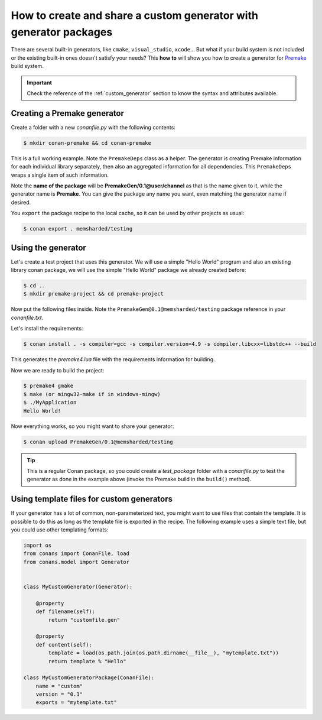.. _dyn_generators:

How to create and share a custom generator with generator packages
==================================================================

There are several built-in generators, like ``cmake``, ``visual_studio``, ``xcode``... But what if your build system is not included or the
existing built-in ones doesn't satisfy your needs? This **how to** will show you how to create a generator for
Premake_ build system.

.. important::

    Check the reference of the :ref:`custom_generator` section to know the syntax and attributes available.

Creating a Premake generator
----------------------------

Create a folder with a new *conanfile.py* with the following contents:

.. code-block:: bash

   $ mkdir conan-premake && cd conan-premake

.. code-block:: python
   :caption: *conanfile.py*

    from conans.model import Generator
    from conans import ConanFile


    class PremakeDeps(object):
        def __init__(self, deps_cpp_info):
            self.include_paths = ",\n".join('"%s"' % p.replace("\\", "/")
                                            for p in deps_cpp_info.include_paths)
            self.lib_paths = ",\n".join('"%s"' % p.replace("\\", "/")
                                        for p in deps_cpp_info.lib_paths)
            self.bin_paths = ",\n".join('"%s"' % p.replace("\\", "/")
                                        for p in deps_cpp_info.bin_paths)
            self.libs = ", ".join('"%s"' % p for p in deps_cpp_info.libs)
            self.defines = ", ".join('"%s"' % p for p in deps_cpp_info.defines)
            self.cppflags = ", ".join('"%s"' % p for p in deps_cpp_info.cppflags)
            self.cflags = ", ".join('"%s"' % p for p in deps_cpp_info.cflags)
            self.sharedlinkflags = ", ".join('"%s"' % p for p in deps_cpp_info.sharedlinkflags)
            self.exelinkflags = ", ".join('"%s"' % p for p in deps_cpp_info.exelinkflags)

            self.rootpath = "%s" % deps_cpp_info.rootpath.replace("\\", "/")


    class Premake(Generator):

        @property
        def filename(self):
            return "conanpremake.lua"

        @property
        def content(self):
            deps = PremakeDeps(self.deps_build_info)

            template = ('conan_includedirs{dep} = {{{deps.include_paths}}}\n'
                        'conan_libdirs{dep} = {{{deps.lib_paths}}}\n'
                        'conan_bindirs{dep} = {{{deps.bin_paths}}}\n'
                        'conan_libs{dep} = {{{deps.libs}}}\n'
                        'conan_cppdefines{dep} = {{{deps.defines}}}\n'
                        'conan_cppflags{dep} = {{{deps.cppflags}}}\n'
                        'conan_cflags{dep} = {{{deps.cflags}}}\n'
                        'conan_sharedlinkflags{dep} = {{{deps.sharedlinkflags}}}\n'
                        'conan_exelinkflags{dep} = {{{deps.exelinkflags}}}\n')

            sections = ["#!lua"]
            all_flags = template.format(dep="", deps=deps)
            sections.append(all_flags)
            template_deps = template + 'conan_rootpath{dep} = "{deps.rootpath}"\n'

            for dep_name, dep_cpp_info in self.deps_build_info.dependencies:
                deps = PremakeDeps(dep_cpp_info)
                dep_name = dep_name.replace("-", "_")
                dep_flags = template_deps.format(dep="_" + dep_name, deps=deps)
                sections.append(dep_flags)

            return "\n".join(sections)


    class MyCustomGeneratorPackage(ConanFile):
        name = "PremakeGen"
        version = "0.1"
        url = "https://github.com/memsharded/conan-premake"
        license = "MIT"

This is a full working example. Note the ``PremakeDeps`` class as a helper. The generator is creating Premake information for each
individual library separately, then also an aggregated information for all dependencies. This ``PremakeDeps`` wraps a single item of such
information.

Note the **name of the package** will be **PremakeGen/0.1@user/channel** as that is the name given to it, while the generator name is
**Premake**. You can give the package any name you want, even matching the generator name if desired.

You ``export`` the package recipe to the local cache, so it can be used by other projects as usual:

.. code-block:: bash

   $ conan export . memsharded/testing

Using the generator
-------------------

Let's create a test project that uses this generator. We will use a simple "Hello World" program
and also an existing library conan package, we will use the simple "Hello World" package we already created before:

.. code-block:: bash

   $ cd ..
   $ mkdir premake-project && cd premake-project

Now put the following files inside. Note the ``PremakeGen@0.1@memsharded/testing`` package reference in your *conanfile.txt*.

.. code-block:: text
   :caption: *conanfile.txt*

    [requires]
    Hello/0.1@memsharded/testing
    PremakeGen@0.1@memsharded/testing
    
    [generators]
    Premake

.. code-block:: cpp
   :caption: *main.cpp*

    #include "hello.h"
    
    int main (void) {
        hello();
    }

.. code-block:: lua
   :caption: *premake4.lua*

    -- premake4.lua

    require 'conanpremake'

    -- A solution contains projects, and defines the available configurations solution "MyApplication"

    configurations { "Debug", "Release" }
    includedirs { conan_includedirs }
    libdirs { conan_libdirs }
    links { conan_libs }

    -- A project defines one build target

    project "MyApplication"
        kind "ConsoleApp"
        language "C++"
        files { "**.h", "**.cpp" }

        configuration "Debug"
            defines { "DEBUG" }
            flags { "Symbols" }

        configuration "Release"
            defines { "NDEBUG" }
            flags { "Optimize" }

Let's install the requirements:

.. code-block:: bash

    $ conan install . -s compiler=gcc -s compiler.version=4.9 -s compiler.libcxx=libstdc++ --build

This generates the *premake4.lua* file with the requirements information for building.

Now we are ready to build the project:

.. code-block:: bash

    $ premake4 gmake
    $ make (or mingw32-make if in windows-mingw)
    $ ./MyApplication
    Hello World!
   
Now everything works, so you might want to share your generator:

.. code-block:: bash

    $ conan upload PremakeGen/0.1@memsharded/testing

.. tip::

    This is a regular Conan package, so you could create a *test_package* folder with a *conanfile.py* to test the generator as done in
    the example above (invoke the Premake build in the ``build()`` method).

Using template files for custom generators
------------------------------------------

If your generator has a lot of common, non-parameterized text, you might want to use files that contain the template. It is possible to do
this as long as the template file is exported in the recipe. The following example uses a simple text file, but you could use other
templating formats:

.. code-block:: python

    import os
    from conans import ConanFile, load
    from conans.model import Generator


    class MyCustomGenerator(Generator):

        @property
        def filename(self):
            return "customfile.gen"

        @property
        def content(self):
            template = load(os.path.join(os.path.dirname(__file__), "mytemplate.txt"))
            return template % "Hello"

    class MyCustomGeneratorPackage(ConanFile):
        name = "custom"
        version = "0.1"
        exports = "mytemplate.txt"


.. _`Premake`: https://premake.github.io/